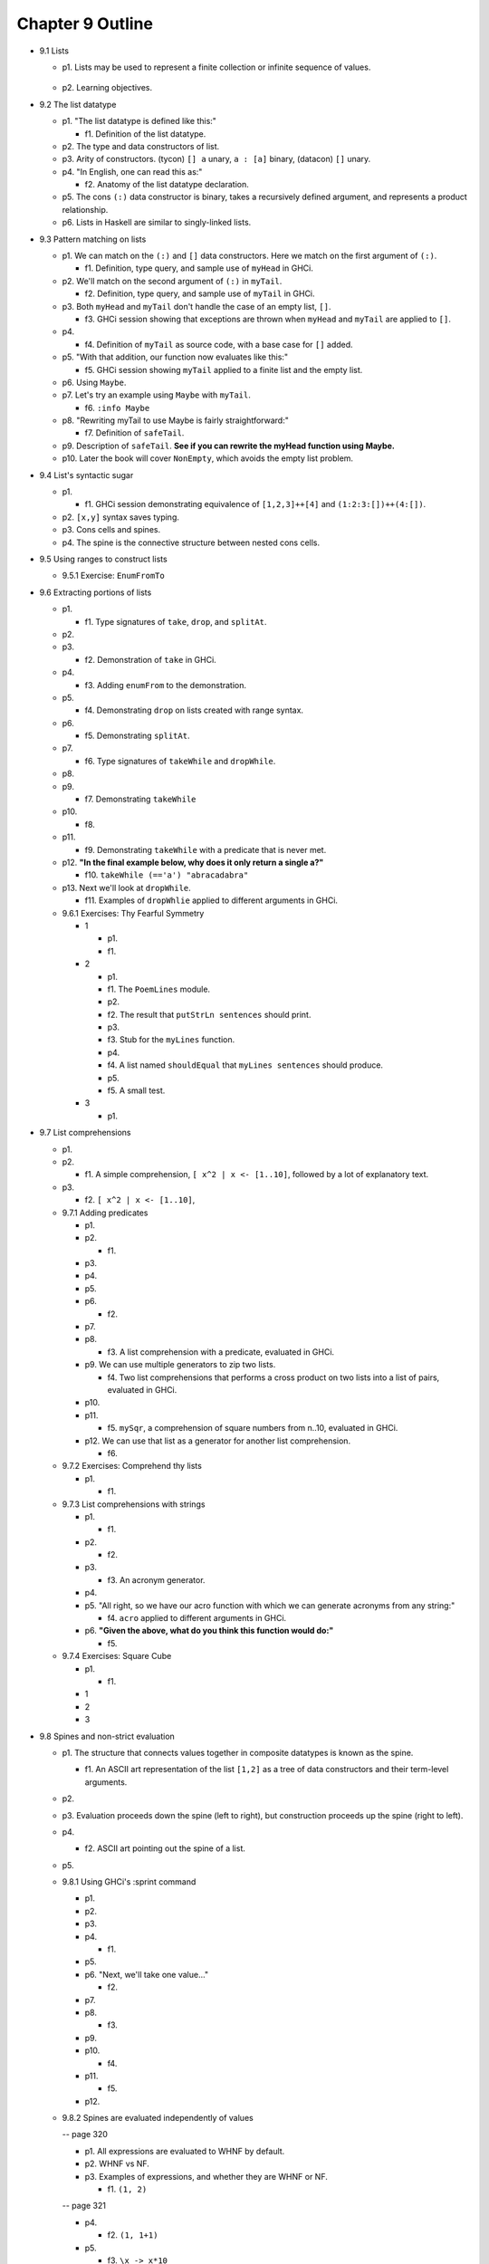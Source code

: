 *******************
 Chapter 9 Outline
*******************

* 9.1 Lists

  * p1. Lists may be used to represent a finite collection or infinite sequence of values.

      ..
         I asked whether "sequence" is the right word for this on the ##math channel of libera.chat

         13:57 <justsomeguy> What is the correct term for an infinite ordered collection of
         elements, where each element is related to prior elements by a function? I'm a bit confused
         on the difference between the idea of series, sequence, and progressions. Or even if any of
         those captures what I'm thinking about. Also where the elements of the set can repeat (they
         don't need to be unique).

         13:58 <cheater> what do you know about the function?
         13:59 <cheater> can you know the nth element before you know the elements 1...n-1?
         13:59 <cheater> or is the nth element always dependent on the previous elements?
         14:00 <cheater> justsomeguy

         14:00 <justsomeguy> The nth element always depends on the value of previous elements.

         14:00 <dude12312414> i think "sequence" is an appropriate term for that

         14:02 <justsomeguy> And, also, it's impossible to know a future element without knowing prior elements.

         14:02 <dude12312414> you could also say recurrence relation, though that's more about the
         equation defining the terms in terms of previous ones
         14:02 <dude12312414> sequence defined by a recurrence relation

         14:04 <justsomeguy> Thank you, that helps. I also just found this page
         https://www.embibe.com/exams/chapter/sequences-and-series-3/ which clears things up a bit.
         14:05 <justsomeguy> The original text I'm editing called it a series, which to my
         understanding is limited to sumnation.

         14:07 <Z-module> justsomeguy: YOu mean in the same ordering as 1, 2, 3, ....  ?
         14:09 <Z-module> ANY sequence  x_1, x_2, x_3, ...  of let's say real numbers is just an
         "infinite sequence". Whether there's some simple rule to calculate each x_n based on just
         the earlier terms isn't relevant to a name here. You might be thinking of the "axiom of
         dependent choices", though.
         14:10 <Z-module> and yes, some stuff does sometimes refer to these as "series", but it's
         not an infinite series as used in analysis.

  * p2. Learning objectives.

* 9.2 The list datatype

  * p1. "The list datatype is defined like this:"

    * f1. Definition of the list datatype.

  * p2. The type and data constructors of list.
  * p3. Arity of constructors. (tycon) ``[] a`` unary, ``a : [a]`` binary, (datacon) ``[]`` unary.
  * p4. "In English, one can read this as:"

    * f2. Anatomy of the list datatype declaration.

  * p5. The cons ``(:)`` data constructor is binary, takes a recursively defined argument, and represents a product relationship.
  * p6. Lists in Haskell are similar to singly-linked lists.

* 9.3 Pattern matching on lists

  * p1. We can match on the ``(:)`` and ``[]`` data constructors. Here we match on the first argument of ``(:)``.

    * f1. Definition, type query, and sample use of ``myHead`` in GHCi.

  * p2. We'll match on the second argument of ``(:)`` in ``myTail``.

    * f2. Definition, type query, and sample use of ``myTail`` in GHCi.

  * p3. Both ``myHead`` and ``myTail`` don't handle the case of an empty list, ``[]``.

    * f3. GHCi session showing that exceptions are thrown when ``myHead`` and ``myTail`` are applied to ``[]``.

  * p4.

    * f4. Definition of ``myTail`` as source code, with a base case for ``[]`` added.

  * p5. "With that addition, our function now evaluates like this:"

    * f5. GHCi session showing ``myTail`` applied to a finite list and the empty list.

  * p6. Using ``Maybe``.
  * p7. Let's try an example using ``Maybe`` with ``myTail``.

    * f6. ``:info Maybe``

  * p8. "Rewriting myTail to use Maybe is fairly straightforward:"

    * f7. Definition of ``safeTail``.

  * p9. Description of ``safeTail``. **See if you can rewrite the myHead function using Maybe.**
  * p10. Later the book will cover ``NonEmpty``, which avoids the empty list problem.

* 9.4 List's syntactic sugar

  * p1.

    * f1. GHCi session demonstrating equivalence of ``[1,2,3]++[4]`` and ``(1:2:3:[])++(4:[])``.

  * p2. ``[x,y]`` syntax saves typing.
  * p3. Cons cells and spines.
  * p4. The spine is the connective structure between nested cons cells.

* 9.5 Using ranges to construct lists

  * 9.5.1 Exercise: ``EnumFromTo``

* 9.6 Extracting portions of lists

  * p1.

    * f1. Type signatures of ``take``, ``drop``, and ``splitAt``.

  * p2.
  * p3.

    * f2. Demonstration of ``take`` in GHCi.

  * p4.

    * f3. Adding ``enumFrom`` to the demonstration.

  * p5.

    * f4. Demonstrating ``drop`` on lists created with range syntax.

  * p6.

    * f5. Demonstrating ``splitAt``.

  * p7.

    * f6. Type signatures of ``takeWhile`` and ``dropWhile``.

  * p8.
  * p9.

    * f7. Demonstrating ``takeWhile``

  * p10.

    * f8.

  * p11.

    * f9. Demonstrating ``takeWhile`` with a predicate that is never met.

  * p12. **"In the final example below, why does it only return a single a?"**

    * f10. ``takeWhile (=='a') "abracadabra"``

  * p13. Next we'll look at ``dropWhile``.

    * f11. Examples of ``dropWhlie`` applied to different arguments in GHCi.

  * 9.6.1 Exercises: Thy Fearful Symmetry

    * 1

      * p1.
      * f1.

    * 2

      * p1.
      * f1. The ``PoemLines`` module.
      * p2.
      * f2. The result that ``putStrLn sentences`` should print.
      * p3.
      * f3. Stub for the ``myLines`` function.
      * p4.
      * f4. A list named ``shouldEqual`` that ``myLines sentences`` should produce.
      * p5.
      * f5. A small test.

    * 3

      * p1.

* 9.7 List comprehensions

  * p1.
  * p2.

    * f1. A simple comprehension, ``[ x^2 | x <- [1..10]``, followed by a lot of explanatory text.

  * p3.

    * f2. ``[ x^2 | x <- [1..10]``,

  * 9.7.1 Adding predicates

    * p1.
    * p2.

      * f1.

    * p3.
    * p4.
    * p5.
    * p6.

      * f2.

    * p7.
    * p8.

      * f3. A list comprehension with a predicate, evaluated in GHCi.

    * p9. We can use multiple generators to zip two lists.

      * f4. Two list comprehensions that performs a cross product on two lists into a list of pairs,
        evaluated in GHCi.

    * p10.
    * p11.

      * f5. ``mySqr``, a comprehension of square numbers from n..10, evaluated in GHCi.

    * p12. We can use that list as a generator for another list comprehension.

      * f6.

  * 9.7.2 Exercises: Comprehend thy lists

    * p1.

      * f1.

  * 9.7.3 List comprehensions with strings

    * p1.

      * f1.

    * p2.

      * f2.

    * p3.

      * f3. An acronym generator.

    * p4.
    * p5. "All right, so we have our acro function with which we can generate acronyms from any string:"

      * f4. ``acro`` applied to different arguments in GHCi.

    * p6. **"Given the above, what do you think this function would do:"**

      * f5.

  * 9.7.4 Exercises: Square Cube

    * p1.

      * f1.

    * 1
    * 2
    * 3

* 9.8 Spines and non-strict evaluation

  * p1. The structure that connects values together in
    composite datatypes is known as the spine.

    * f1. An ASCII art representation of the list
      ``[1,2]`` as a tree of data constructors and
      their term-level arguments.

  * p2.

  * p3. Evaluation proceeds down the spine (left to
    right), but construction proceeds up the spine
    (right to left).

  * p4.

    * f2. ASCII art pointing out the spine of a list.

  * p5.

  * 9.8.1 Using GHCi's :sprint command

    * p1.
    * p2.
    * p3.
    * p4.

      * f1.

    * p5.
    * p6. "Next, we'll take one value..."

      * f2.

    * p7.
    * p8.

      * f3.

    * p9.
    * p10.

      * f4.

    * p11.

      * f5.

    * p12.

  * 9.8.2 Spines are evaluated independently of values

    -- page 320 

    * p1. All expressions are evaluated to WHNF by default.

    * p2. WHNF vs NF.

    * p3. Examples of expressions, and whether they are
      WHNF or NF.

      * f1. ``(1, 2)``

    -- page 321

    * p4.

      * f2. ``(1, 1+1)``

    * p5.

      * f3. ``\x -> x*10``

    * p6.

      * f4. ``"Papu" ++ "chon"``

    * p7.

      * f5. ``(1, "Papu" ++ "chon")``

    * p8.

      * f6. Showing a fully evaluated list in GHCi.

    * p9.

    -- page 322

      * f7. A demonstration of WHNF evaluation in GHCi.

    * p10.
    * p11.

      * f8. The spine of a list that isn't spine strict
        and is awaiting something to force the evaluation.
        (The first cons cells, no arguments evaluated.)

    * p12.
    * p13.

    -- page 323

    * p14.

      * f9.

    * p15.

      * f10. GHCi ``x = [1,undefined]; length x``.

    * p16.

      * f11. Source code for a ``length`` function.

    * p17.

    -- page 234

    * p18.

      * f12.

    * p19.

      * f13.

    * p20.
    * p21.
    * p23.

      * f14.

    * p24.

    -- page 325

      * f15. The evaluation steps of ``mySum [1..5]``

    * p25.

  * 9.8.3 Exercises: Bottom madness

    * Will it blow up?
    * Intermission: Is it in normal form?

* 9.9 Transforming lists of values

  * 9.9.1 Exercises: More bottoms

* 9.10 Filtering lists of values

  * 9.10.1 Exercises: Filtering

* 9.11 Zipping lists

  * 9.11.1 Zipping exercises

* 9.12 Chapter exercises

  * 9.12.1 Data.Char
  * 9.12.2 Ciphers
  * 9.12.3 Writing your own standard functions

* 9.13 Definitions

  * Product type
  * Sum type
  * Cons
  * Cons cell
  * Spine

* 9.14 Follow-up resources

  * Data.List documentation for the base library.  http://hackage.haskell.org/package/base/docs/Data-List.html
  * Haskell Wiki. Ninety-Nine Haskell problems.  https://wiki.haskell.org/H-99:_Ninety-Nine_Haskell_Problems

